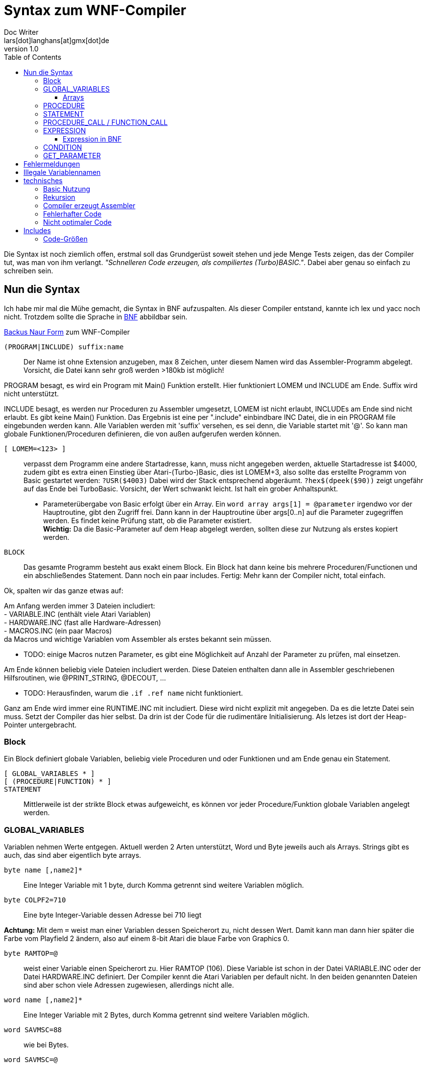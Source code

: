 = Syntax zum WNF-Compiler
Doc Writer <lars[dot]langhans[at]gmx[dot]de>
v1.0
:toc:
:toclevels: 3

Die Syntax ist noch ziemlich offen, erstmal soll das Grundgerüst
soweit stehen und jede Menge Tests zeigen, das der Compiler tut,
was man von ihm verlangt.
_"Schnelleren Code erzeugen, als compiliertes (Turbo)BASIC."_.
Dabei aber genau so einfach zu schreiben sein.

== Nun die Syntax

Ich habe mir mal die Mühe gemacht, die Syntax in BNF aufzuspalten.
Als dieser Compiler entstand, kannte ich lex und yacc noch nicht.
Trotzdem sollte die Sprache in
https://de.wikipedia.org/wiki/Backus-Naur-Form[BNF]
abbildbar sein.

link:winife.bnf[Backus Naur Form] zum WNF-Compiler


`(PROGRAM|INCLUDE) suffix:name`:: Der Name ist ohne Extension anzugeben, max 8 Zeichen, unter diesem Namen
wird das Assembler-Programm abgelegt. Vorsicht, die Datei kann sehr groß werden >180kb ist möglich!

PROGRAM besagt, es wird ein Program mit Main() Funktion erstellt.
Hier funktioniert LOMEM und INCLUDE am Ende.
Suffix wird nicht unterstützt.

INCLUDE besagt, es werden nur Proceduren zu Assembler umgesetzt,
LOMEM ist nicht erlaubt,
INCLUDEs am Ende sind nicht erlaubt.
Es gibt keine Main() Funktion.
Das Ergebnis ist eine per ".include" einbindbare INC Datei,
die in ein PROGRAM file eingebunden werden kann.
Alle Variablen werden mit 'suffix' versehen, es sei denn,
die Variable startet mit '@'.
So kann man globale Funktionen/Proceduren definieren,
die von außen aufgerufen werden können.

`[ LOMEM=<123> ]`:: verpasst dem Programm eine andere
Startadresse, kann, muss nicht angegeben werden,
aktuelle Startadresse ist $4000, zudem gibt
es extra einen Einstieg über Atari-(Turbo-)Basic,
dies ist LOMEM+3, also sollte das
erstellte Programm von Basic gestartet werden:
`?USR($4003)` Dabei wird der Stack entsprechend abgeräumt.
`?hex$(dpeek($90))` zeigt ungefähr auf das Ende bei TurboBasic.
Vorsicht, der Wert schwankt leicht.
Ist halt ein grober Anhaltspunkt.

* Parameterübergabe von Basic erfolgt über ein Array.
Ein `word array args[1] = @parameter`
irgendwo vor der Hauptroutine, gibt den Zugriff frei.
Dann kann in der Hauptroutine über args[0..n]
auf die Parameter zugegriffen werden.
Es findet keine Prüfung statt, ob die Parameter existiert. +
**Wichtig:** Da die Basic-Parameter auf dem Heap abgelegt werden, sollten diese zur Nutzung als erstes kopiert werden.


`BLOCK`:: Das gesamte Programm besteht aus exakt einem Block.
Ein Block hat dann keine bis mehrere Proceduren/Functionen
und ein abschließendes Statement. Dann noch ein paar includes.
Fertig: Mehr kann der Compiler nicht, total einfach.

Ok, spalten wir das ganze etwas auf:

Am Anfang werden immer 3 Dateien includiert: +
- VARIABLE.INC (enthält viele Atari Variablen) +
- HARDWARE.INC (fast alle Hardware-Adressen) +
- MACROS.INC (ein paar Macros) +
da Macros und wichtige Variablen vom Assembler
als erstes bekannt sein müssen.

* TODO: einige Macros nutzen Parameter, es gibt eine Möglichkeit
auf Anzahl der Parameter zu prüfen, mal einsetzen.

Am Ende können beliebig viele Dateien includiert werden.
Diese Dateien enthalten dann alle in Assembler
geschriebenen Hilfsroutinen,
wie @PRINT_STRING, @DECOUT, ...

* TODO: Herausfinden, warum die `.if .ref name` nicht funktioniert.

Ganz am Ende wird immer eine RUNTIME.INC mit includiert.
Diese wird nicht explizit mit angegeben.
Da es die letzte Datei sein muss. Setzt der Compiler das hier selbst.
Da drin ist der Code für die rudimentäre Initialisierung.
Als letzes ist dort der Heap-Pointer untergebracht.

=== Block

Ein Block definiert globale Variablen,
beliebig viele Proceduren und oder Funktionen und
am Ende genau ein Statement.

`[ GLOBAL_VARIABLES * ]`::

`[ (PROCEDURE|FUNCTION) * ]`::

`STATEMENT`::

Mittlerweile ist der strikte Block etwas aufgeweicht,
es können vor jeder Procedure/Funktion globale Variablen
angelegt werden.

=== GLOBAL_VARIABLES
Variablen nehmen Werte entgegen.
Aktuell werden 2 Arten unterstützt,
Word und Byte jeweils auch als Arrays.
Strings gibt es auch, das sind aber eigentlich byte arrays.

`byte name [,name2]*`::  Eine Integer Variable mit 1 byte, durch Komma getrennt sind weitere Variablen möglich.

`byte COLPF2=710`::  Eine byte Integer-Variable dessen Adresse bei 710 liegt

**Achtung:** Mit dem `=` weist man einer Variablen dessen
Speicherort zu, nicht dessen Wert.
Damit kann man dann hier später die Farbe vom Playfield 2 ändern,
also auf einem 8-bit Atari die blaue Farbe von Graphics 0.

`byte RAMTOP=@`:: weist einer Variable einen Speicherort zu. Hier RAMTOP (106). Diese Variable ist schon in der Datei VARIABLE.INC oder der Datei HARDWARE.INC definiert. Der Compiler kennt die Atari Variablen per default nicht. In den beiden genannten Dateien sind aber schon viele Adressen zugewiesen, allerdings nicht alle.

`word name [,name2]*`::   Eine Integer Variable mit 2 Bytes, durch Komma getrennt sind weitere Variablen möglich.

`word SAVMSC=88`:: wie bei Bytes.
`word SAVMSC=@`:: wie bei Bytes.

`const VARIABLE=123` um den vielen "Magic Numbers" Herr zu werden, wurde eine simple Definition für Konstanten hinzugefügt.
Die Variable kann überall eingesetzt werden,
wo eigentlich Zahlen eingesetzt werden.
Hiermit vergibt man einen Namen.

==== Arrays
* Array Zugriff erfolgt mit eckigen Klammern, wie in Java/C es
sind aktuell nur eindimensionale Arrays möglich.
Der Einfachheit halber wird die Anzahl nicht geprüft.

`byte array name[anzahl bytes]`:: Ein Byte Array mit einer gewissen Anzahl
an Werten, ist die Anzahl < 256, wird einfach der Indirekte Zugriff
mit dem Y-Register verwendet.
Mit STA (name),Y damit kann man sehr schnell auf den Speicher zugreifen.
Bei Anzahl > 255 wird es als FAT_BYTE_ARRAY gehandhabt, der Zugriff erfolgt
über ein Macro und ist etwas langsamer weil
die Position im Speicher erst berechnet werden muss.

**Achtung:** Da intern keinerlei Array-Ränder geprüft werden,
muss die Länge eines Arrays nicht exakt angegeben werden.

`byte array dlist[0]=48160`::
Hier wird der Variablen dlist die Adresse zugewiesen.
Wenn man sich in Graphics 0 befindet und peek(106)=192 ist, dann liegt hier
die Displaylist und man kann darauf zugreifen und diese manipulieren.
Leider gibt es aktuell keine einfache Möglichkeit diesen Wert aus DPEEK(560) indirekt auszulesen.

TODO: Werte indirekt zugreifbar machen.

`byte array direct[10]=[ 0,2,4,6,8,10,12,14,16,18 ]`::
Legt 10 Byte Werte direkt im Speicher ab.

`byte array direct[256]=[ ganz viele Werte ]`::
Legt ein Byte array an, dessen Zugriff über ein Macro läuft,
damit kann man auf mehr als 256 Werte schnell zugreifen.
Intern wird das als FAT_BYTE_ARRAY gehandhabt.

`byte array einString[1]=[ 'Hallo Welt' ]`::
Ist eine Möglichkeit einen String im Speicher abzulegen.
Strings werden immer mit $FF terminiert.
Warum ausgerechnet $FF? Is so, fertig.

`string einString = ['Hallo Welt']`::
Ist eine weitere Möglichkeit einen String im Speicher abzulegen.
Spart nur Tipparbeit, das Resultat ist ähnlich ein Byte Array.
Da es ein byte array ist funktioniert einString[0] auch hier.

`word array bigw[3]`::
Das ganze auch für word Werte (2 Byte)
Damit die word arrays auch etwas schneller arbeiten,
gibt es sog. Splitt-Arrays.
Dabei wird das word array in low byte und high byte aufgespalten.
Hier also intern in byte array bigw_low und byte array bigw_high,
also eigentlich 2 byte arrays angelegt.
Der Zugriff erfolgt wie beim byte Array recht flott.
Man muss nur selbst dafür Sorge tragen den Index < 256 zu lassen.

Braucht man mal größere word arrays,
muss leider auf einen extrem langsamen indizierten Zugriff
umgeschaltet werden.
Also besser versuchen word arrays < 256 zu halten und
den Index-Zugriff verwenden.

Damit man doch weiß, wie groß ein Array nun ist, erstellt
der Compiler zusätzlich eine Konstante mit dem Namen des Arrays+'_LENGTH'.
Also hier eine Konstante `bigw_length`

Liste von Strings::
```
// Die einzelnen String
string eins=['eins']
string zwei=['zwo']

// list[] enthaelt jetzt die Strings
word array list[1] = [eins, zwei]
```
Zwei Strings, die in einer Liste abgelegt sind.
Über list[0] kommt man an den ersten String ('eins') heran.
So sind Listen von Strings möglich.
Ein Feature, das es in Basic nicht gibt.
Hier kann auf den Adressenprefix "adr:" verzichtet werden.
adr:eins, adr:zwei geht trotzdem und wird überlesen,
ist nur mehr Tipparbeit.

[source]
word array list[1] = ['eins', 'zwei']

Das direkte Angeben von Strings in word Listen funktioniert auch.

=== PROCEDURE
Eine Procedure definiert ein Unterprogramm ohne Rückgabewert,
das von irgendwo anders aufgerufen werden kann.
Die übergebenen Variablen müssen global existieren.
Die aktuellen globalen Werte werden aber im Heap zwischengespeichert
und am Ende wieder hergestellt.
Somit sind die Variablen innerhalb der Procedure dann lokal anzusehen.
Es gibt in einer Procedure exakt ein Statement.

`[GLOBAL_VARIABLES *]`::

`PROCEDURE name(var, *) [LOCAL LOCAL_VARIABLES ]`::

`STATEMENT`::

Eine Procedure ist ein Unterprogramm,
es hat einen Namen und beliebige Parameter.
Die Parameter werden 'call by value' übergeben, auf dem Heap gesichert und
sind innerhalb der Procedure lokal, weitere lokale Variablen können
mit `LOCAL` name,... angelegt werden, auch diese Variablen landen auf dem Heap.
Die Variablen müssen aber auch schon global existieren.
Proceduren können an beliebiger Stelle mit `RETURN wert` verlassen werden,
der Wert muss angegeben werden, wird aber nicht weiter ausgewertet.

`[GLOBAL_VARIABLES *]`::

`FUNCTION @name(var, *) [LOCAL LOCAL_VARIABLES ]`::

`STATEMENT`::

Eine Function ist ein Unterprogramm _mit_ einem Rückgabewert,
es hat einen Namen und beliebige Parameter.
Die Parameter werden 'call by value' übergeben,
auf dem Heap gesichert und sind innerhalb der Funktion lokal,
weitere lokale Variablen können mit `LOCAL` name,... angelegt
werden, auch diese Variablen landen auf dem Heap.
Die Variablen müssen aber auch schon global existieren.
Funktion können an beliebiger Stelle mit `RETURN wert` verlassen werden,
der Wert muss angegeben werden und wird einer Variablen zugewiesen,
damit das klappt, muss der Funktionsname mit '@' beginnen.
void Funktionen wie in C, gibt es nicht, dafür sind die Proceduren.

Globale Variablen dürfen vor jeder Procedure/Function definiert werden.
Diese sind auch erst ab dann gültig. Das prüft aber nur der Compiler.

=== STATEMENT
Ein Statement ist das eigentliche Arbeitspferd, es kann immer nur genau
ein Statement angegeben werden.
Allerdings ist `begin STATEMENT [STATEMENT]* end` auch ein Statement.

`if CONDITION then STATEMENT else STATEMENT`::

If-then-else mit dem berühmten https://en.wikipedia.org/wiki/Dangling_else[Dangling-else].
Ist die condition true, wird das 1. Statement ausgeführt,
sonst das Statement hinter dem else.

`while CONDITION do STATEMENT`::

Schleife um ein Statement.
Die Schleife wird ausgeführt, solange die Condition true ist.
Ist die Condition gleich false,
wird das Statement überhaupt nicht ausgeführt.

`repeat [STATEMENT]* until CONDITION`::
// weitere Schleife

Schleife um Statements (plural)!
Die Schleife wird solange ausgeführt, bis die Condition true ist.
Die Schleife wird min. einmal durchlaufen.
Zwischen `repeat` und `until` können beliebig viele Statements angegeben
werden.

`for var := EXPRESSION (to|downto) EXPRESSION do STATEMENT`::

`for` startet eine Zählschleife, die eine Variable mit einem Startwert
initialisiert und das Statement solange wiederholt,
bis ein Endwert erreicht wird.
Dabei wird die Variable bei `to` in jedem Durchlauf um 1 erhöht
und bei `downto` um 1 runtergezählt.
Eine For-Schleife `for i:=0 to 3 do Statement` hat 4 Durchläufe.

Man kann die Variable im Statement anpassen, das sollte man aber lassen.
Möchte man unterschiedliche Steps simulieren,
sollte auf `while` oder `repeat` ausgewichen werden.

`assert(CONDITION, FEHLER-STRING)`::
Ist ein fest eingebautes Test-Statement.
Es wird die übergebene Condition geprüft und bei false
eine interne Zählvariable hochgezählt und der String
auf dem Editor-Fenster (E:) ausgegeben.
`@getAsserts()` liefert die Anzahl der internen Zählvariable.

`VARIABLE(GET_PARAMETER*)`::
* Ist die Variable vom Type 'P' erfolgt ein `PROCEDURE_CALL`.
* Ist die Variable noch nicht definiert, fängt aber mit `@` an, macht der
Compiler daraus einen `FUNCTION_CALL`.
Der Assembler ist dafür zuständig, den Namen aufzulösen. Sollte das
nicht klappen meldet das auch erst der Assembler.

`VARIABLE := EXPRESSION`::
Einer definierten Variable wird das Ergebnis einer Expression zugewiesen.
Selbst einfache Berechnungen werden nicht vorberechnet, wie in Java, dafür ist einfach kein Platz.
`2+2` bleibt `2+2` und wird nicht schon zu `4`.

* Die Variable bekommt das Ergebnis das bei der Expression herauskommt zugewiesen.
* Es wird nicht geprüft, ob das Ergebnis in die Variable passt.
* Sollte das Ergebnis nur ein Byte sein, die Variable aber vom Type Word, so
wird das höherwertige Byte des Words auf 0 gesetzt. Ein Byte ist
vorzeichenlos.
* Sollte das Ergebnis ein Word sein, die Variable aber nur vom Type Byte,
so wird das höherwertige Byte verworfen.

`VARIABLE[EXPRESSION] := EXPRESSION`::
Wertzuweisung an ein Array, hier muss selbst darauf geachtet werden, das
die Expression innerhalb der Klammern in den Wertebereich der Definition
passt.
* Ist die Expression innerhalb der Klammer vom Type Word,
die Variable aber nur als `byte array[Zahl < 256]` definiert,
werden nur die Werte 0-255 akzeptiert.

Nochmals Vorsicht: die untere/obere Schranke, die ein Array aufzieht wird
nicht geprüft.
Greift man über den definierten Arraybereich, den man angegeben hat,
hinaus auf das Array zu, liefert es ggf. die nächste Variable. Oder
irgend welchen Code... Es ist halt nur eine 6502-CPU! MMU? Das kommt
erst später bei modereren Prozessoren.

`begin STATEMENT * end`::
Mit `begin` startet ein Block-Container in dem
so lange Statements angegeben werden können, bis ein `end` kommt.
So kann man die Beschränkung auf genau ein Statement umgehen.


=== PROCEDURE_CALL / FUNCTION_CALL

`variable(GET_PARAMETER*)`::
Ein Procedure Call wird durchgeführt. Die aktuelle Adresse landet
auf dem 6502 Stack, dann werden sämtliche Parameter eingelesen,
und auf dem Heap als Word-Type (2 Byte) abgelegt.
dann wird per JSR die `variable` angesprungen.
Am Ende werden die Parameter aus dem Heap
wieder hergestellt.

Der erste Procedureaufruf ist ein Sonderfall, hier wird der Heap-Pointer
nicht manipuliert, das passiert erst, wenn eine Procedure eine weitere
Procedure aufruft.

Der Stack des 6502 wird nur vom JSR verwendet.
Sollte das Programm von Basic gestartet werden, sind ca. 112
rekursive Aufrufe möglich (getestet).
Bleiben wir in reinem Assembler ca 120. (ungeprüft)

Bei einem `FUNCTION_CALL` kann zusätzlich ein Wert per `RETURN wert` zurückgegeben werden.

`x := @open(1,4,0,adr:file)`

oder

`x := @open(1,4,0,'D:TESTFILE')` Da wir Strings in Expressions haben, ist das hier erlaubt.


=== EXPRESSION

Eine `EXPRESSION`  ist ein beliebiger mathematischer Ausdruck z.B. `2+2*2` das ergibt 6, weil hier
Punktrechnung vor Strichrechnung gilt. Desweiteren werden einfache Zahlen immer zu einem
Word, damit ist die Berechnung von _großen_ Zahlen einfacher.

Wir prüfen zuerst, ob es sich um einen String handelt und geben dann
die Adresse des Strings zurück.
Damit kann man überall wo Expressions erlaubt sind auch Strings einsetzen.

Intern wird der mathematische Ausdruck in eine UPN Notation umgesetzt.
Dabei findet am Ende noch eine Optimierung statt,
es wird das ein oder andere push pull aus dem UPN Stack entfernt.
Bei einer bestimmten Konstellation wird statt adc ein inc verwendet.

* Multiplikation, Division und Modulo sind als Funktionen extern definiert, bei Verwendung
muss die Datei MATH_MUL.INC und oder MATH_DIV.INC includiert werden.
Eine funktionierende Optimierung ist die Möglichkeit über Shift.
Dazu muss der rechts stehende Faktor oder Quotient diese Werte (2,4,8,16,32,64,128,(256), 512,...)
enthalten.
Der Sonderfall hier ist 256. Bei der Multiplikation mit 256 wird einfach das untere Byte zum oberen Byte.
Bei der Division mit 256 wird einfach der obere Byte zum unteren Byte.

* HINWEIS: Die IMULT/IDIV Routinen arbeiten mit negativen Werten richtig, aber Shift nicht.

Für die schnellere Multiplikation gibt es die Datei VERYFASTMATH_MUL.INC, darin wird die 8bit Multiplikation mittelx ((x+y)^2)/4 - ((x-y)^2)/4 durchgeführt nebst großer Tabelle. Als Tipp, verzichtet einfach auf Dultiplikationen/Divisionen und nutzt vorberechnete Tabellen.

Einfache Zahlen (`number`) werden immer als type word interpretiert, sonst
funktionieren evtl. mult und div nicht richtig.


==== Expression in BNF

Wie die Expressions in BNF aktuell aussieht:

[Source]
 expression ::= (String | term (+ | - | ! | & | xor) term)
 term ::= (factor (* | / | mod) factor)
 factor ::= (number | -number | short-string | identifier | '(' expression ')' | '[' expression ']')
 identifier ::= (function-call '(' get_parameter ')' | 'adr:' variable-name | variable-name '[' factor | variable-name)
 variable-name ::= [a-zA-Z@][a-zA-Z0-9_@]*
 function-call ::= variable-name
 get_parameter ::= (nil | expression (',' expression)* )
 String ::= '\'' * '\''
 short-string ::= '\'' one-char '\''
 one-char ::= ?
 number ::= ( '%' binary | '#' quad | '$' hexadecimal | [0-9.]+ )
 binary ::= [0-1.]{8}
 quad ::= [0-3.]{4}
 hexadecimal ::= [0-9A-F.]+


=== CONDITION

Eine mathematische Bedingung, es wird geprüft, ob ein Ausdruck kleiner, größer, ... als der andere Ausdruck ist.

[SOURCE]
 CONDITION ::= EXPRESSION CONDITION-SIGN EXPRESSION ((or|and) CONDITION)
 CONDITION-SIGN ::= ('=' | '==' | '<>' | '!=' | '<'|'>' | '<=' | '>=')

* es funktionieren nur `CONDITION and CONDITION and ...`
oder `CONDITION or CONDITION or ...`
wird and/or gemischt funktioniert es nicht!
Weil zu kompliziert, Klammern von and/or funktionieren hier auch nicht.

TODO: Hier nochmal etwas Gehirnschmalz investieren für bessere Verarbeitung

=== GET_PARAMETER
Ist für den Procedure/Functions Aufruf gedacht,
Jedes Ergebnis einer EXPRESSION wird auf dem Heap abgelegt.
[SOURCE]
 GET_PARAMETER ::= (nil | EXPRESSION (',' EXPRESSION)* )

TODO: Prüfung der Anzahl der Parameter wurde wieder ausgebaut, weil zu teuer (Platz, Zeit)!


== Fehlermeldungen

Der Compiler ist immer noch sehr rudimentär und gibt nur wenige Fehlermeldungen aus.
Manchmal ist leider genaueres Hinsehen nötig.
Das ist nicht schön, aber ein Relikt aus der Zeit, als der
Compiler noch in Turbo-Basic geschrieben war.


== Illegale Variablennamen
Der Compiler erzeugt keinen Binärcode, sondern Assembler-Source-Code.
Dieser muss erst noch durch einen Assembler wie den atasm.

Dieser Assembler hat im Umgang mit kurzen Variablen ein paar Problem.
Der Compiler verlängert diese Variablen einfach. Sollte man nur
in seinen eigenen Assembler-Routinen nicht vergessen.

* A
* ARR
* W

A ist jetzt möglich, wird intern zu 'A__', W wird intern zu W__


== technisches


=== Basic Nutzung
Dadurch, das aktuell nur die Zeropage-Register der internen Floating-Point-Routinen
verwendet werden, (212-255)
kann ein übersetztes WNF-Programm (LOMEM richtig setzen) gefahrlos in (Turbo)Basic eingebunden
werden und kehrt auch sauber zum Basic zurück.
Dazu ist aber unbedingt der LOMEM+3 Einstieg zu verwenden.
Parameter vom Basic USR(adr, parameter1, parameter2, parameter-n...)

landen auf dem Heap. Es sind beliebig viele Parameter erlaubt. (ungetestet).
Um einfach auf die Parameter von `USR(adr, parameter1, parameter2...)` zuzugreifen

`word array args[1] = @parameter`

definieren. Dann kann per `args[0]` auf Parameter1 zugegriffen werden.
`args[1]` ist Parameter2, usw.

Um einen Wert an das Basic zurückzugeben, einfach der internen Funktion
@exit den Wert übergeben `@exit(0)`.

In TurboBasic können fertig übersetzte Dateien mit `BLOAD "D:FILENAME"`
geladen werden.

=== Rekursion
Rekursive Procedure calls sind möglich, bis zu 112 Stufen, ab dann kann für nichts
mehr garantiert werden, da der Atari nur 256 Bytes Stack hat.
Parameter von Proceduren/Funktionen werden nicht auf dem Stack abgelegt
sondern auf einem eigenen Heap.
Da aber jede rekursive Funktion in eine imperative Funktion übersetzt werden kann,
sollte das kein Problem darstellen.

=== Compiler erzeugt Assembler
Der Compiler erzeugt kein fertiges Objekt-File sondern
Assembler-Source-Code, das erst noch durch einen Assembler in ein
Atari-Objekt-File übersetzt werden muss.

* Aktuell ist nur der atasm >=1.07 in der Lage das Assembler-File zu assemblieren.
* Der Assembler-Code ist _fast_ MAC/65 kompatibel, wurde für diesen halt mal erstellt.
** Nötig dazu: Anpassungen in den includes (# statt Quotes)
** Zeilennummern, die werden aktuell auch nicht eingefügt.

=== Fehlerhafter Code
Durch sehr viele Tests wurde sichergestellt,
das der erstellte Code _meistens_ läuft,
es wurde auch ein Spiel damit erstellt, um die Richtigkeit zu beweisen.

=== Nicht optimaler Code
Der erstellte Assembler-Source-Code ist alles andere als optimal.
Dafür ist er einfach gestrickt und es gibt halt Features
(proceduren, conditions, expressions, Strings, mult/div/mod etc.)
die es sonst nicht so einfach gibt.

* Expressions beherrschen Punkt vor Strichrechnung,
* Zahlenformate zur Basis 2(%), 4(#), 10 und 16($) (binär, quadrat, dezimal, hexadezimal).
Das Vierersystem ist bei der Atari-Grafik von Vorteil.
* Byte Arrays auf die einfach über Index-Register zugegriffen wird
* Word Arrays die bei einem Index < 257 in 2 Byte Arrays aufgesplittet werden.
Dann funktioniert auch hier der schnelle Index-Register-Zugriff.
* Proceduren mit Parametern und lokalen Variablen.
* Funktionen mit Parametern, lokalen Variablen und Rückgabewert.
Funktionen können innerhalb von Expressions genutzt werden.
* Strings können direkt übergeben werden.
* Es gibt String Arrays.
* Es gibt eine eigene Routine zur Ausgabe von Daten, Zahlen und Strings und Characters.
`@printf('Zahl:%d, String:%s, Char:%c\n', zahl, string, char)` macht das mal in Assembler...
* Zusätzlich existiert eine sehr schnelle Version `@printff(...)`.
Die direkt in eine festgelegte Adresse die Daten schreibt.
* Eine kleine Grafikbibliothek die Linien und Kreis zeichnen kann.
Unterschiedlich schnelle Line Algorithmen.
* Unterschiedliche Multiplikations-Algorithmen
* Alles ist sehr einfach erweiterbar durch selbst geschriebene Assembler-Routinen.
* Es existiert ein Peephole-Optimizer, der einige wirklich suboptimale Konstrukte
des Compilers ausbügelt. Dieser ist aber nicht perfekt.

Damit ist das Programmieren viel einfacher, als es in Assembler möglich ist,
allerdings gibt es den "Compiler-Overhead".

Die Programme laufen etwas langsamer als handoptimierter Assembler
und sind etwas größer (mehr Bytes), aber nicht so exorbitant größer und trotzdem
ist der Speed gegenüber Turbo-Basic mehr als signifikant.
Da ausschließlich Integervariablen verwendet werden.
Zudem können eigene Funktionen über includes eingebunden werden,
leider funktioniert im atasm das '.if .ref' nicht wie es der MAC/65 versteht,
deshalb gibt es viele kleine include-Dateien, diese müssen aktuell noch von Hand
eingebunden werden.

== Includes

Der Compiler includiert aktuell immer 3 Dateien am Anfang, noch bevor die
Origin-Start-Adresse gesetzt wird. (*=...)

* `VARIABLE.INC` sollte nur Variablen des OS enthalten
* `HARDWARE.INC` sollte nur Variablen der zugrunde liegenden Hardware enthalten.
Adressen ab $D000 für GTIA, Pokey, PIA, Antic,
* `MACROS.INC` enthält ein paar Macros für den Compiler
Diese 3 Includes sollten deshalb keinen eigenen Code enthalten.

Jetzt folgt der Code des eigentlichen Programms.

Am Ende die eigenen Includes für eigene Routinen. In beliebiger Reihenfolge.

Der Compiler includiert am Ende immer die `RUNTIME.INC`.
Diese enthält nur die absolut nötigsten Hilfsroutinen für den Betrieb.
Ganz am Ende wird der Heap_ptr gesetzt.
Meist reichen 256 Bytes für den Heap, je nachdem wie viele Unterroutinen man verwendet.
Ggf. muss es selbst ausprobiert werden, ob der Speicher reicht.

Da der gesamte Code nebst Runtime komplett offen liegt, kann auf wirklich fast
alles entsprechend Einfluß genommen werden.
Am Ende werden Assembler-Dateien erzeugt (*.ASM oder *.INC),
die nochmal durch einen Assembler zu Maschinen-Code übersetzt werden müssen.


=== Code-Größen
```
 procedure empty()
 begin
 end
```

Diese leere Procedure benötigt exakt 1 Byte. (RTS only)

```
 procedure oneByte(einByte)
 begin
 end
```

Summe: 38 Bytes

Diese leere Procedure bekommt einen Parameter übergeben und erzeugt:

* 11 Bytes, um den Parameter einByte in den Heap zu sichern und den Wert aus
dem Parameter zu holen.
* 11 Bytes, um den Heap anzupassen
* 11 Bytes, um den Heap am Ende zu restaurieren
* 6 Bytes, um den Parameter wieder herzustellen
* 1 Byte, das RTS

Jeder Byte-Parameter verlängert eine Procedure um 17 Bytes.

```
 procedure oneWord(einWord)
 begin
 end
```

Summe 55 Bytes

Diese leere Procedure bekommt einen Parameter übergeben und erzeugt:

* 21 Bytes, um den Parameter einWord in den Heap zu sichern und den Wert aus dem Parameter zu holen.
* 11 Bytes, um den Heap anzupassen
* 11 Bytes, um den Heap am Ende zu restaurieren
* 11 Bytes, um den Parameter wieder herzustellen
* 1 Byte, das RTS

Jeder Word-Parameter verlängert eine Procedure um 32 Bytes.

```
 procedure twoWords(einWord, zweitesWord)
 begin
 end
```

Summe 87

Diese leere Procedure bekommt einen Parameter übergeben und erzeugt:

* 21 Bytes, um den Parameter einWord in den Heap zu sichern und den Wert aus dem Parameter zu holen.
* 21 Bytes, um den Parameter zweitesWord in den Heap zu sichern und den Wert aus dem Parameter zu holen.
* 11 Bytes, um den Heap anzupassen
* 11 Bytes, um den Heap am Ende zu restaurieren
* 11 Bytes, um den Parameter zweitesWord wieder herzustellen
* 11 Bytes, um den Parameter einWord wieder herzustellen
* 1 Byte, das RTS

Jede Procedure mit Parametern kostet min. 22 Bytes, nur um den Heap-Ptr anzupassen, das
passiert inline, was etliche Takte (>24) für JSR/RTS spart.
